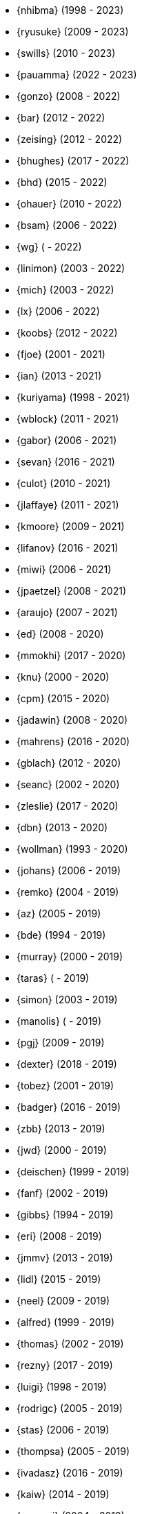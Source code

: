 * {nhibma} (1998 - 2023)
* {ryusuke} (2009 - 2023)
* {swills} (2010 - 2023)
* {pauamma} (2022 - 2023)
* {gonzo} (2008 - 2022)
* {bar} (2012 - 2022)
* {zeising} (2012 - 2022)
* {bhughes} (2017 - 2022)
* {bhd} (2015 - 2022)
* {ohauer} (2010 - 2022)
* {bsam} (2006 - 2022)
* {wg} ( - 2022)
* {linimon} (2003 - 2022)
* {mich} (2003 - 2022)
* {lx} (2006 - 2022)
* {koobs} (2012 - 2022)
* {fjoe} (2001 - 2021)
* {ian} (2013 - 2021)
* {kuriyama} (1998 - 2021)
* {wblock} (2011 - 2021)
* {gabor} (2006 - 2021)
* {sevan} (2016 - 2021)
* {culot} (2010 - 2021)
* {jlaffaye} (2011 - 2021)
* {kmoore} (2009 - 2021)
* {lifanov} (2016 - 2021)
* {miwi} (2006 - 2021)
* {jpaetzel} (2008 - 2021)
* {araujo} (2007 - 2021)
* {ed} (2008 - 2020)
* {mmokhi} (2017 - 2020)
* {knu} (2000 - 2020)
* {cpm} (2015 - 2020)
* {jadawin} (2008 - 2020)
* {mahrens} (2016 - 2020)
* {gblach} (2012 - 2020)
* {seanc} (2002 - 2020)
* {zleslie} (2017 - 2020)
* {dbn} (2013 - 2020)
* {wollman} (1993 - 2020)
* {johans} (2006 - 2019)
* {remko} (2004 - 2019)
* {az} (2005 - 2019)
* {bde} (1994 - 2019)
* {murray} (2000 - 2019)
* {taras} ( - 2019)
* {simon} (2003 - 2019)
* {manolis} ( - 2019)
* {pgj} (2009 - 2019)
* {dexter} (2018 - 2019)
* {tobez} (2001 - 2019)
* {badger} (2016 - 2019)
* {zbb} (2013 - 2019)
* {jwd} (2000 - 2019)
* {deischen} (1999 - 2019)
* {fanf} (2002 - 2019)
* {gibbs} (1994 - 2019)
* {eri} (2008 - 2019)
* {jmmv} (2013 - 2019)
* {lidl} (2015 - 2019)
* {neel} (2009 - 2019)
* {alfred} (1999 - 2019)
* {thomas} (2002 - 2019)
* {rezny} (2017 - 2019)
* {luigi} (1998 - 2019)
* {rodrigc} (2005 - 2019)
* {stas} (2006 - 2019)
* {thompsa} (2005 - 2019)
* {ivadasz} (2016 - 2019)
* {kaiw} (2014 - 2019)
* {yongari} (2004 - 2019)
* {benno} (2000 - 2018)
* {def} (2016 - 2018)
* {jeb} (2018 - 2018)
* {jimharris} (2011 - 2018)
* {tj} (2012 - 2018)
* {dryice} (2006 - 2018)
* {lth} (2004 - 2018)
* {avilla} (2010 - 2018)
* {nemysis}(2013 - 2018)
* {rea} (2010 - 2018)
* {bryanv} (2012 - 2018)
* {daichi} (2002 - 2018)
* {wxs} (2008 - 2018)
* {maho} (2002 - 2018)
* {pawel} (2011 - 2018)
* {tabthorpe} (2007 - 2018)
* {vg} (2013 - 2018)
* {silby} (2001 - 2018)
* {skra} (2015 - 2018)
* {jonathan} (2010 - 2017)
* {kevlo} (1999 - 2017)
* {junovitch} (2015 - 2017)
* {olivierd} (2012 - 2017)
* {marino} (2013 - 2017)
* {akiyama} (2000 - 2017)
* {andre} (2003 - 2017)
* {charnier} (1997 - 2017)
* {cherry} (2012 - 2017)
* {das} (2003 - 2017)
* {davidch} (2006 - 2017)
* {edavis} (2013 - 2017)
* {iwasaki} (1999 - 2017)
* {monthadar} (2012 - 2017)
* {ps} (2000 - 2017)
* {rnoland} (2008 - 2017)
* {ru} (1999 - 2017)
* {sanpei} (2000 - 2017)
* {sephe} (2007 - 2017)
* {stefanf} (2004 - 2017)
* {syuu} (2012 - 2017)
* {benl} (2011 - 2017)
* {jhay} (1996 - 2017)
* {raj} (2007 - 2017)
* {theraven} (2011 - 2017)
* {ups} (2004 - 2017)
* {wkoszek} (2006 - 2017)
* {mckay} (1996 - 2017)
* {bschmidt} (2010 - 2017)
* {dmarion} (2012 - 2017)
* {ghelmer} (1998 - 2017)
* {jfv} (2006 - 2017)
* {jh} (2009 - 2017)
* {jmcneill} (2016 - 2017)
* {rmh} (2011 - 2017)
* {slm} (2014 - 2017)
* {versus} (2008 - 2017)
* {brian} (1996 - 2017)
* {gber} (2011 - 2017)
* {gleb} (2011 - 2017)
* {ivoras} (2008 - 2017)
* {rdivacky} (2008 - 2017)
* {vanhu} (2008 - 2017)
* {zont} (2012 - 2017)
* {mva} (2009 - 2017)
* {alonso} (2014 - 2016)
* {edwin} (2002 - 2016)
* {erwin} (2003 - 2016)
* {leeym} (2002 - 2016)
* {mmoll} (2015 - 2016)
* {sem} (2004 - 2016)
* {bf} (2010 - 2015)
* {pgollucci} (2008 - 2015)
* {itetcu} (2006 - 2015)
* {achim} (2013 - 2015)
* {ade} (2000 - 2015)
* {alexey} (2013 - 2015)
* {brix} (2007 - 2015)
* {clsung} (2004 - 2015)
* {dhn} (2009 - 2015)
* {jase} (2012 - 2015)
* {kargl} (2011 - 2015)
* {rafan} (2006 - 2015)
* {sahil} (2010 - 2015)
* {stefan} (2006 - 2015)
* {xmj} (2014 - 2015)
* {keramida} (2001 - 2014)
* {anders} (2001 - 2014)
* {beech} (2007 - 2014)
* {davidxu} (2002 - 2014)
* {glarkin} (2008 - 2014)
* {hq} (2004 - 2014)
* {lioux} (2000 - 2014)
* {lippe} ( - 2014)
* {max} ( - 2014)
* {milki} (2013 - 2014)
* {sperber} (2012 - 2014)
* {sumikawa} (2003 - 2014)
* {tmseck} (2013 - 2014)
* {carl} (2013 - 2014)
* {ahze} (2004 - 2013)
* {avl} (2009 - 2013)
* {chinsan} (2007 - 2013)
* {clement} (2003 - 2013)
* {jsa} (2010 - 2013)
* {jmelo} (2006 - 2013)
* {lbr} (2006 - 2013)
* {matusita} (2001 - 2013)
* {mezz} (2004 - 2013)
* {mjacob} (1997 - 2013)
* {motoyuki} (1998 - 2013)
* {pav} (2003 - 2013)
* {pclin} (2013)
* {qingli} (2005 - 2013)
* {roam} (2000 - 2013)
* {scheidell} (2011 - 2013)
* {skv} (2001 - 2013)
* {sylvio} (2009 - 2013)
* {yzlin} (2009 - 2013)
* {flz} (2005 - 2013)
* {scf} (2007 - 2012)
* {gj} (2003 - 2012)
* {kmacy} (2005 - 2012)
* {zml} (2009 - 2012)
* {brucec} (2010 - 2012)
* {bgray} (2012)
* {randi} (2010 - 2012)
* {zack} (2010 - 2012)
* {erik} (2008 - 2012)
* {carvay} (2008 - 2012)
* {lulf} (2007 - 2012)
* {mnag} (2005 - 2012)
* Doug Barton (2000 - 2012)
* {wilko} (2000 - 2012)
* {steve} (1996 - 2012)
* {weongyo} (2007 - 2011)
* {ticso} (2002 - 2011)
* {rse} (1997 - 2011)
* {mlaier} (2004 - 2011)
* {art} (2011)
* {jacula} (2010 - 2011)
* {nemoliu} (2007 - 2011)
* {alexbl} (2006 - 2011)
* {alepulver} (2006 - 2011)
* {tmclaugh} (2005 - 2011)
* {anray} (2005 - 2011)
* {niels} (2004 - 2011)
* {sergei} (2003 - 2011)
* {mux} (2002 - 2011)
* {hm} (1998 - 2011)
* {ijliao} (2001 - 2011)
* {scrappy} (1996 - 2011)
* {wes} (1998 - 2010)
* {simokawa} (1999 - 2010)
* {sepotvin} (2007 - 2010)
* {sam} (2002 - 2010)
* {nork} (2002 - 2010)
* {mbr} (2001 - 2010)
* {dd} (2001 - 2010)
* {anchie} (2010)
* {olli} (2008 - 2010)
* {kato} (1996 - 2010)
* {bruno} (2005 - 2010)
* {snb} (2009 - 2010)
* {cbzimmer} (2009 - 2010)
* {bushman} (2007 - 2010)
* {benjsc} (2007 - 2010)
* {rink} (2006 - 2010)
* {piso} (2006 - 2010)
* {laszlof} (2006 - 2010)
* {bvs} (2005 - 2010)
* {barner} (2005 - 2010)
* {vs} (2004 - 2010)
* {dds} (2003 - 2010)
* {perky} (2002 - 2010)
* {yoichi} (2001 - 2010)
* {okazaki} (2000 - 2010)
* {cjh} (2000 - 2010)
* {jesusr} (1998 - 2010)
* {ssouhlal} (2004 - 2009)
* {sson} (2008 - 2009)
* {markus} (2006 - 2009)
* {green} (1999 - 2009)
* {darrenr} (1997 - 2009)
* {ariff} (2005 - 2009)
* {sos} (1993 - 2009)
* {mtm} (2003 - 2009)
* {matteo} (2006 - 2009)
* {jon} (2000 - 2009)
* {guido} (1993 - 2009)
* {dwhite} (1998 - 2009)
* {cokane} (2000 - 2009)
* {sat} (2006 - 2009)
* {jcamou} (2005 - 2009)
* {rushani} (2003 - 2009)
* {nik} (1998 - 2009)
* {lofi} (2003 - 2009)
* {den} (2003 - 2009)
* {obraun} (2002 - 2009)
* {anholt} (2002 - 2009)
* {mwlucas} (2001 - 2009)
* {chern} (2001 - 2009)
* {mita} (2000 - 2009)
* {horikawa} (2000 - 2009)
* {clive} (2000 - 2009)
* {gioria} (1999 - 2009)
* {rik} (2003 - 2008)
* {pb} (2003 - 2008)
* {mpp} (1995 - 2008)
* {luoqi} (1998 - 2008)
* {iedowse} (2000 - 2008)
* {tg} (1995 - 2009)
* {kris} (1999 - 2008)
* {davidc} (2001 - 2008)
* {kishore} (2007 - 2008)
* {twinterg} (2006 - 2008)
* {koitsu} (2006 - 2008)
* {bakul} (2006 - 2008)
* {jylefort} (2005 - 2008)
* {garys} (2005 - 2008)
* {damien} (2005 - 2008)
* {aaron} (2005 - 2008)
* {tackerman} (2004 - 2008)
* {metal} (2004 - 2008)
* {marks} (2004 - 2008)
* {lesi} (2004 - 2008)
* {josef} (2004 - 2008)
* {dhartmei} (2004 - 2008)
* {sah} (2004 - 2008)
* {rsm} (2003 - 2008)
* {hoek} (2003 - 2008)
* {eik} (2003 - 2008)
* {matk} (2003 - 2008)
* {njl} (2002 - 2008)
* {ikob} (2002 - 2008)
* {pdeuskar} (2001 - 2008)
* {mikeh} (2001 - 2008)
* {shiba} (2000 - 2008)
* {pat} (2000 - 2008)
* {onoe} (2000 - 2008)
* {lkoeller} (2000 - 2008)
* {jayanth} (2000 - 2008)
* {jake} (2000 - 2008)
* {dmlb} (2000 - 2008)
* {bmilekic} (2000 - 2008)
* {babkin} (2000 - 2008)
* {joe} (1999 - 2008)
* {imura} (1999 - 2008)
* {andy} (1999 - 2008)
* {shige} (1999 - 2008)
* {hosokawa} (1998 - 2008)
* {foxfair} (1998 - 2008)
* {billf} (1998 - 2008)
* {tegge} (1997 - 2008)
* {jlemon} (1997 - 2008)
* {fenner} (1996 - 2008)
* {andreas} (1996 - 2008)
* {jdp} ( - 2008)
* {hsu} ( - 2008)
* {wpaul} (1995 - 2007)
* {suz} (2002 - 2007)
* {le} (2004 - 2007)
* {jls} (2006 - 2007)
* {jinmei} (2007)
* {hmp} (2004 - 2007)
* {phantom} (1999 - 2007)
* {mohans} (2006 - 2007)
* {cel} (2006 - 2007)
* {lawrance} (2005 - 2007)
* {rees} (2004 - 2007)
* {tjr} (2002 - 2007)
* {johan} (2002 - 2007)
* {markp} (2001 - 2007)
* {jesper} (2001 - 2007)
* {eric} (2001 - 2007)
* {trevor} (2000 - 2007)
* {non} (2000 - 2007)
* {kbyanc} (2000 - 2007)
* {jeh} (2000 - 2007)
* {gsutter} (2000 - 2007)
* {bsd} (2000 - 2007)
* {tom} (1999 - 2007)
* {mharo} (1999 - 2007)
* {chris} (1999 - 2007)
* {bp} (1999 - 2007)
* {archie} (1998 - 2007)
* {yar} ( - 2007)
* {tanimura} (1999 - 2006)
* {peadar} (2004 - 2006)
* {wsalamon} (2005 - 2006)
* {mdodd} (1999 - 2006)
* {vkashyap} (2004 - 2006)
* {niklas} (2004 - 2006)
* {smkelly} (2003 - 2006)
* {arun} (2003 - 2006)
* {am} (2003 - 2006)
* {scop} (2002 - 2006)
* {mheinen} (2002 - 2006)
* {jennifer} (2002 - 2006)
* {znerd} (2001 - 2006)
* {keichii} (2001 - 2006)
* {ue} (2001 - 2006)
* {tmm} (2001 - 2006)
* {robert} (2001 - 2006)
* {petef} (2001 - 2006)
* {mike} (2001 - 2006)
* {greid} (2001 - 2006)
* {cjc} (2001 - 2006)
* {bbraun} (2001 - 2006)
* {sf} (2000 - 2006)
* {kiri} (2000 - 2006)
* {dannyboy} (2000 - 2006)
* {ben} (2000 - 2006)
* {sheldonh} (1999 - 2006)
* {roger} (1999 - 2006)
* {nsayer} (1999 - 2006)
* {nbm} (1999 - 2006)
* {jedgar} (1999 - 2006)
* {nsouch} (1998 - 2006)
* {nectar} (1998 - 2006)
* {mph} (1998 - 2006)
* {kjc} (1997 - 2006)
* {hanai} (1997 - 2006)
* {eivind} (1997 - 2005)
* {viny} (2004 - 2005)
* {stephane} (2002 - 2005)
* {arr} (2001 - 2005)
* {sada} (1998 - 2005)
* {flathill} (1998 - 2005)
* {paul} (1993 - 2005)
* {mini} (2002 - 2004)
* {emoore} (2002 - 2004)
* {wjv} (2001 - 2004)
* {rpratt} (2001 - 2004)
* {orion} (2001 - 2004)
* {logo} (2001 - 2004)
* {tomsoft} (2000 - 2004)
* {patrick} (2000 - 2004)
* {chm} (2000 - 2004)
* {taoka} (1999 - 2004)
* {jmas} (1999 - 2004)
* {dcs} (1999 - 2004)
* {dan} (1999 - 2004)
* {smace} (1993 - 2004)
* {alex} ( - 2004)
* {dg} (1993 - 2003)
* {dwcjr} (2002 - 2003)
* {zarzycki} (2001 - 2003)
* {tshiozak} (2001 - 2003)
* {pirzyk} (2001 - 2003)
* {wsanchez} (2000 - 2003)
* {toshi} (2000 - 2003)
* {mb} (2000 - 2003)
* {marko} (2000 - 2003)
* {furuta} (2000 - 2003)
* {bean} (2000 - 2003)
* {shin} (1999 - 2003)
* {pho} (1999 - 2003)
* {newton} (1999 - 2003)
* {mtaylor} (1999 - 2003)
* {lile} (1999 - 2003)
* {jim} (1999 - 2003)
* {ejc} (1999 - 2003)
* {dick} (1999 - 2003)
* {dbaker} (1999 - 2003)
* {cpiazza} (1999 - 2003)
* {cp} (1999 - 2003)
* {thepish} (1998 - 2003)
* {semenu} (1998 - 2003)
* {rvb} (1998 - 2003)
* {rnordier} (1998 - 2003)
* {dt} (1998 - 2003)
* {dirk} (1998 - 2003)
* {dillon} (1998 - 2003)
* {stark} (1997 - 2003)
* {pds} (1997 - 2003)
* {jseger} (1997 - 2003)
* {helbig} (1997 - 2003)
* {fsmp} (1997 - 2003)
* {cwt} (1997 - 2003)
* {brandon} (1997 - 2003)
* {smpatel} (1996 - 2003)
* {msmith} (1996 - 2003)
* {mbarkah} (1996 - 2003)
* {jfitz} (1996 - 2003)
* {davidn} (1996 - 2003)
* {lars} (1995 - 2003)
* {jfieber} (1995 - 2003)
* {dufault} (1995 - 2003)
* {amurai} (1995 - 2003)
* {ugen} (1994 - 2003)
* {swallace} (1994 - 2003)
* {stb} (1994 - 2003)
* {rich} (1994 - 2003)
* {pst} (1994 - 2003)
* {mks} (1994 - 2003)
* {ljo} (1994 - 2003)
* {csgr} (1994 - 2003)
* {adam} (1994 - 2003)
* {nate} (1993 - 2003)
* {gpalmer} (1993 - 2003)
* {amorita} (2001 - 2002)
* {uch} (2000 - 2002)
* {shafeeq} (2000 - 2002)
* {reg} (2000 - 2002)
* {keith} (2000 - 2002)
* {issei} (2000 - 2002)
* {cshumway} (2000 - 2002)
* {assar} (2000 - 2002)
* {nakai} (1999 - 2002)
* {asmodai} (1999 - 2002)
* {dburr} (1998 - 2002)
* {abial} (1998 - 2002)
* {jmb} (1997 - 2002)
* {danny} (1997 - 2002)
* {graichen} (1996 - 2002)
* {torstenb} (1995 - 2002)
* {jmacd} (1995 - 2002)
* {erich} (1995 - 2002)
* {martin} (1994 - 2002)
* {unfurl} (2000 - 2001)
* {rv} (2000 - 2001)
* {dec} (2000 - 2001)
* {groudier} (1999 - 2001)
* {yokota} (1997 - 2001)
* {dima} (1995 - 2001)
* {sef} (1993 - 2001)
* {asami} (1993 - 2001)
* {gehenna} (1999 - 2000)
* {tedm} (1997 - 2000)
* {nsj} (1996 - 2000)
* {jraynard} (1996 - 2000)
* {chuckr} (1996 - 2000)
* {karl} (1995 - 2000)
* {gclarkii} (1993 - 2000)
* {jgreco} (1997 - 1999)
* {jamil} (1997 - 1999)
* {ats} (1992 - 1999)
* {meganm} (1997 - 1998)
* {ahd} (1997 - 1998)
* {ahasty} (1997 - 1998)
* {dyson} (1993 - 1998)
* {olah} (1995 - 1996)
* {jhs} (1995 - 1995)
* gjp (1995 - 1995)
* {alm} (1993 - 1995)
